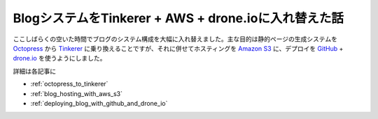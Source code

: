 #####################################################
BlogシステムをTinkerer + AWS + drone.ioに入れ替えた話
#####################################################



.. author:: default
.. categories:: Programming
.. tags:: blog
.. comments::

ここしばらくの空いた時間でブログのシステム構成を大幅に入れ替えました。主な目的は静的ページの生成システムを `Octopress <http://octopress.org/>`_ から `Tinkerer <http://www.tinkerer.me/>`_ に乗り換えることですが、それに併せてホスティングを `Amazon S3 <http://aws.amazon.com/jp/s3/>`_ に、デプロイを `GitHub <https://github.com/>`_ + `drone.io <https://drone.io/>`_ を使うようにしました。

詳細は各記事に

* :ref:`octopress_to_tinkerer`
* :ref:`blog_hosting_with_aws_s3`
* :ref:`deploying_blog_with_github_and_drone_io`
